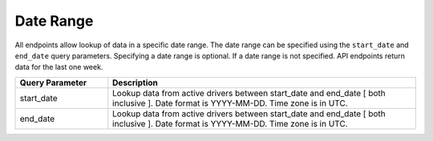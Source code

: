 .. _date-range-label:

Date Range
----------

All endpoints allow lookup of data in a specific date range. The date range can be specified using the ``start_date`` and ``end_date`` query parameters. Specifying a date range is optional. If a date range is not specified. API endpoints return data for the last one week.

.. csv-table::
    :header: "Query Parameter", "Description"
    :widths: 15, 50

    "start_date", "Lookup data from active drivers between start_date and end_date [ both inclusive ]. Date format is YYYY-MM-DD. Time zone is in UTC."
    "end_date", "Lookup data from active drivers between start_date and end_date [ both inclusive ]. Date format is YYYY-MM-DD. Time zone is in UTC."
